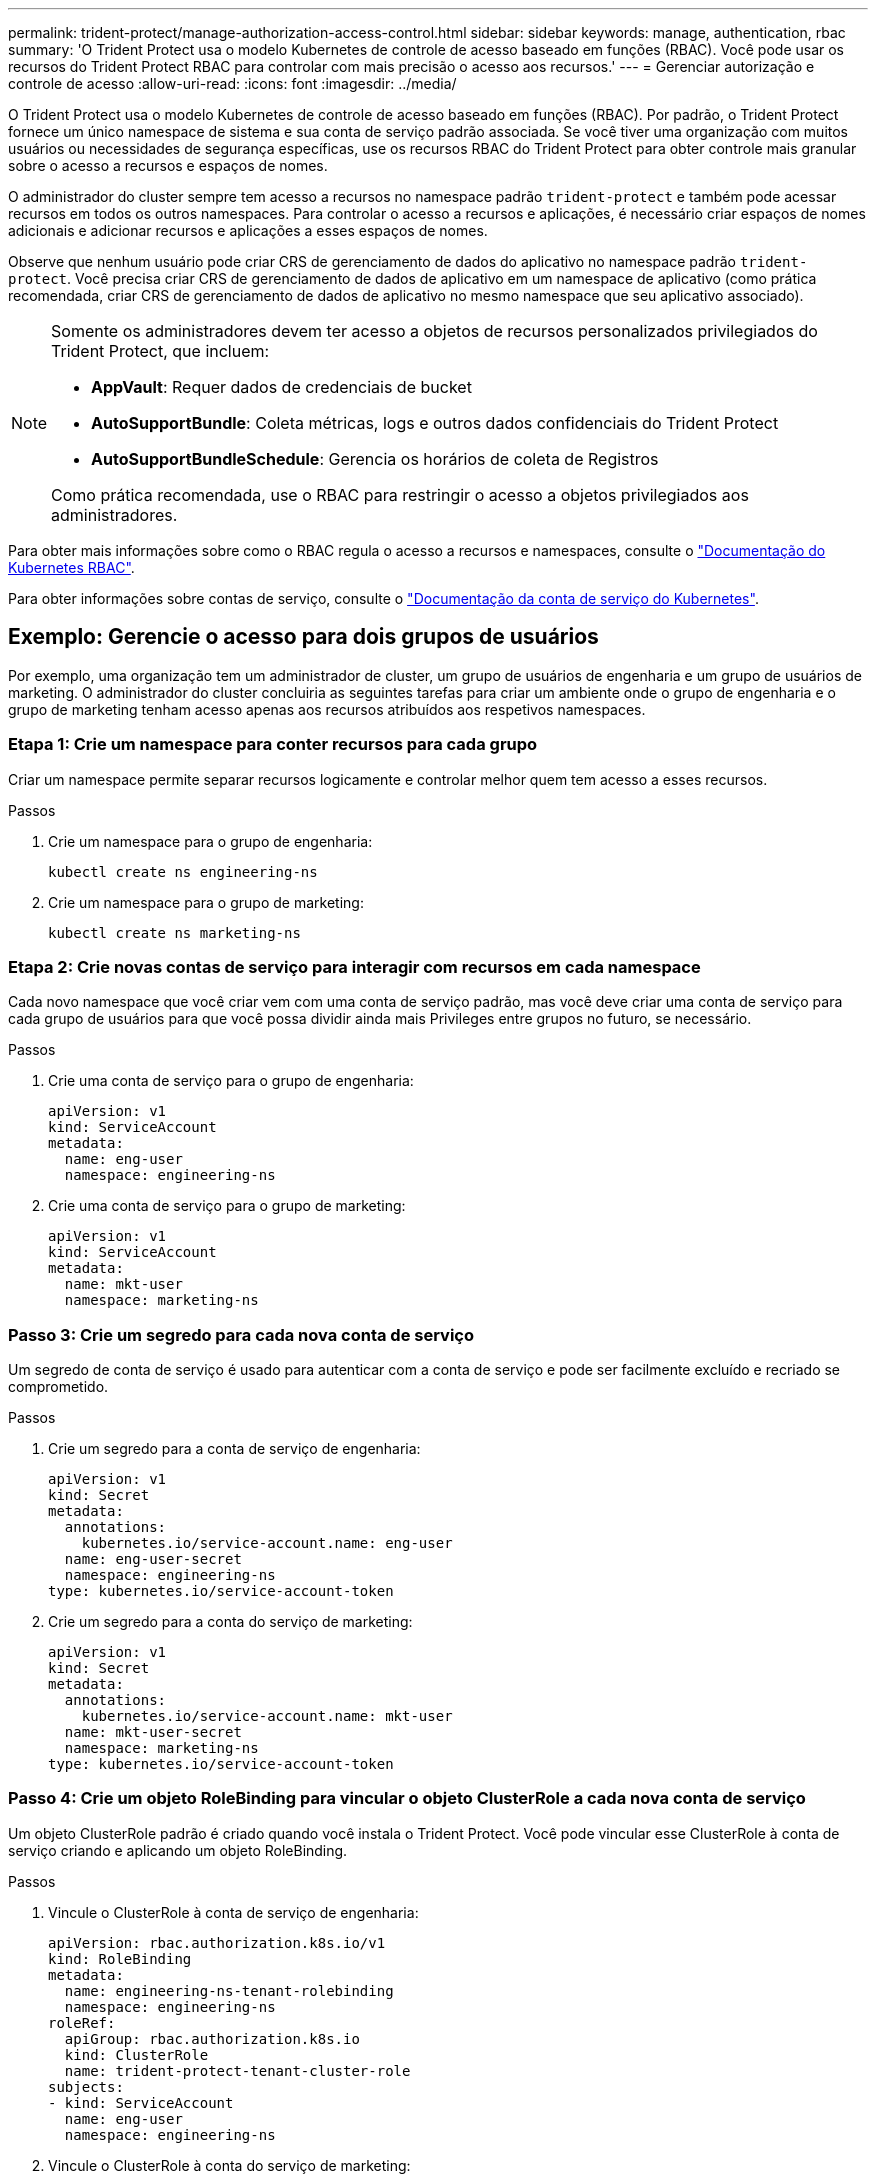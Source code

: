 ---
permalink: trident-protect/manage-authorization-access-control.html 
sidebar: sidebar 
keywords: manage, authentication, rbac 
summary: 'O Trident Protect usa o modelo Kubernetes de controle de acesso baseado em funções (RBAC). Você pode usar os recursos do Trident Protect RBAC para controlar com mais precisão o acesso aos recursos.' 
---
= Gerenciar autorização e controle de acesso
:allow-uri-read: 
:icons: font
:imagesdir: ../media/


[role="lead"]
O Trident Protect usa o modelo Kubernetes de controle de acesso baseado em funções (RBAC). Por padrão, o Trident Protect fornece um único namespace de sistema e sua conta de serviço padrão associada. Se você tiver uma organização com muitos usuários ou necessidades de segurança específicas, use os recursos RBAC do Trident Protect para obter controle mais granular sobre o acesso a recursos e espaços de nomes.

O administrador do cluster sempre tem acesso a recursos no namespace padrão `trident-protect` e também pode acessar recursos em todos os outros namespaces. Para controlar o acesso a recursos e aplicações, é necessário criar espaços de nomes adicionais e adicionar recursos e aplicações a esses espaços de nomes.

Observe que nenhum usuário pode criar CRS de gerenciamento de dados do aplicativo no namespace padrão `trident-protect`. Você precisa criar CRS de gerenciamento de dados de aplicativo em um namespace de aplicativo (como prática recomendada, criar CRS de gerenciamento de dados de aplicativo no mesmo namespace que seu aplicativo associado).

[NOTE]
====
Somente os administradores devem ter acesso a objetos de recursos personalizados privilegiados do Trident Protect, que incluem:

* *AppVault*: Requer dados de credenciais de bucket
* *AutoSupportBundle*: Coleta métricas, logs e outros dados confidenciais do Trident Protect
* *AutoSupportBundleSchedule*: Gerencia os horários de coleta de Registros


Como prática recomendada, use o RBAC para restringir o acesso a objetos privilegiados aos administradores.

====
Para obter mais informações sobre como o RBAC regula o acesso a recursos e namespaces, consulte o https://kubernetes.io/docs/reference/access-authn-authz/rbac/["Documentação do Kubernetes RBAC"^].

Para obter informações sobre contas de serviço, consulte o https://kubernetes.io/docs/tasks/configure-pod-container/configure-service-account/["Documentação da conta de serviço do Kubernetes"^].



== Exemplo: Gerencie o acesso para dois grupos de usuários

Por exemplo, uma organização tem um administrador de cluster, um grupo de usuários de engenharia e um grupo de usuários de marketing. O administrador do cluster concluiria as seguintes tarefas para criar um ambiente onde o grupo de engenharia e o grupo de marketing tenham acesso apenas aos recursos atribuídos aos respetivos namespaces.



=== Etapa 1: Crie um namespace para conter recursos para cada grupo

Criar um namespace permite separar recursos logicamente e controlar melhor quem tem acesso a esses recursos.

.Passos
. Crie um namespace para o grupo de engenharia:
+
[source, console]
----
kubectl create ns engineering-ns
----
. Crie um namespace para o grupo de marketing:
+
[source, console]
----
kubectl create ns marketing-ns
----




=== Etapa 2: Crie novas contas de serviço para interagir com recursos em cada namespace

Cada novo namespace que você criar vem com uma conta de serviço padrão, mas você deve criar uma conta de serviço para cada grupo de usuários para que você possa dividir ainda mais Privileges entre grupos no futuro, se necessário.

.Passos
. Crie uma conta de serviço para o grupo de engenharia:
+
[source, yaml]
----
apiVersion: v1
kind: ServiceAccount
metadata:
  name: eng-user
  namespace: engineering-ns
----
. Crie uma conta de serviço para o grupo de marketing:
+
[source, yaml]
----
apiVersion: v1
kind: ServiceAccount
metadata:
  name: mkt-user
  namespace: marketing-ns
----




=== Passo 3: Crie um segredo para cada nova conta de serviço

Um segredo de conta de serviço é usado para autenticar com a conta de serviço e pode ser facilmente excluído e recriado se comprometido.

.Passos
. Crie um segredo para a conta de serviço de engenharia:
+
[source, yaml]
----
apiVersion: v1
kind: Secret
metadata:
  annotations:
    kubernetes.io/service-account.name: eng-user
  name: eng-user-secret
  namespace: engineering-ns
type: kubernetes.io/service-account-token
----
. Crie um segredo para a conta do serviço de marketing:
+
[source, yaml]
----
apiVersion: v1
kind: Secret
metadata:
  annotations:
    kubernetes.io/service-account.name: mkt-user
  name: mkt-user-secret
  namespace: marketing-ns
type: kubernetes.io/service-account-token
----




=== Passo 4: Crie um objeto RoleBinding para vincular o objeto ClusterRole a cada nova conta de serviço

Um objeto ClusterRole padrão é criado quando você instala o Trident Protect. Você pode vincular esse ClusterRole à conta de serviço criando e aplicando um objeto RoleBinding.

.Passos
. Vincule o ClusterRole à conta de serviço de engenharia:
+
[source, yaml]
----
apiVersion: rbac.authorization.k8s.io/v1
kind: RoleBinding
metadata:
  name: engineering-ns-tenant-rolebinding
  namespace: engineering-ns
roleRef:
  apiGroup: rbac.authorization.k8s.io
  kind: ClusterRole
  name: trident-protect-tenant-cluster-role
subjects:
- kind: ServiceAccount
  name: eng-user
  namespace: engineering-ns
----
. Vincule o ClusterRole à conta do serviço de marketing:
+
[source, yaml]
----
apiVersion: rbac.authorization.k8s.io/v1
kind: RoleBinding
metadata:
  name: marketing-ns-tenant-rolebinding
  namespace: marketing-ns
roleRef:
  apiGroup: rbac.authorization.k8s.io
  kind: ClusterRole
  name: trident-protect-tenant-cluster-role
subjects:
- kind: ServiceAccount
  name: mkt-user
  namespace: marketing-ns
----




=== Passo 5: Testar permissões

Teste se as permissões estão corretas.

.Passos
. Confirme se os usuários de engenharia podem acessar os recursos de engenharia:
+
[source, console]
----
kubectl auth can-i --as=system:serviceaccount:engineering-ns:eng-user get applications.protect.trident.netapp.io -n engineering-ns
----
. Confirme que os usuários de engenharia não podem acessar recursos de marketing:
+
[source, console]
----
kubectl auth can-i --as=system:serviceaccount:engineering-ns:eng-user get applications.protect.trident.netapp.io -n marketing-ns
----

